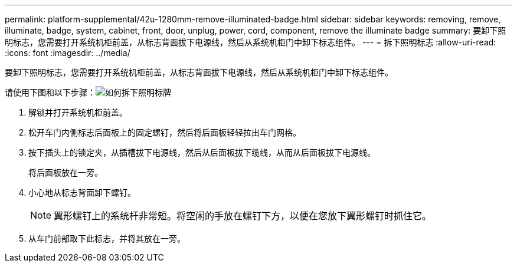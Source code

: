---
permalink: platform-supplemental/42u-1280mm-remove-illuminated-badge.html 
sidebar: sidebar 
keywords: removing, remove, illuminate, badge, system, cabinet, front, door, unplug, power, cord, component, remove the illuminate badge 
summary: 要卸下照明标志，您需要打开系统机柜前盖，从标志背面拔下电源线，然后从系统机柜门中卸下标志组件。 
---
= 拆下照明标志
:allow-uri-read: 
:icons: font
:imagesdir: ../media/


[role="lead"]
要卸下照明标志，您需要打开系统机柜前盖，从标志背面拔下电源线，然后从系统机柜门中卸下标志组件。

请使用下图和以下步骤：image:../media/drw_sys_cab_gde_brimstone_remove.gif["如何拆下照明标牌"]

. 解锁并打开系统机柜前盖。
. 松开车门内侧标志后面板上的固定螺钉，然后将后面板轻轻拉出车门网格。
. 按下插头上的锁定夹，从插槽拔下电源线，然后从后面板拔下缆线，从而从后面板拔下电源线。
+
将后面板放在一旁。

. 小心地从标志背面卸下螺钉。
+

NOTE: 翼形螺钉上的系统杆非常短。将空闲的手放在螺钉下方，以便在您放下翼形螺钉时抓住它。

. 从车门前部取下此标志，并将其放在一旁。

